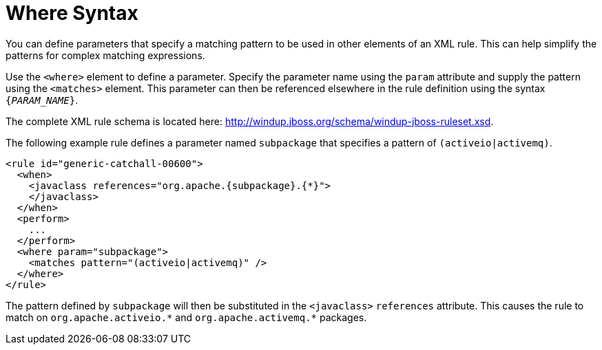 // Module included in the following assemblies:
// * docs/rules-development-guide_5/master.adoc
[id='where_syntax_{context}']
= Where Syntax

You can define parameters that specify a matching pattern to be used in other elements of an XML rule. This can help simplify the patterns for complex matching expressions.

Use the `<where>` element to define a parameter. Specify the parameter name using the `param` attribute and supply the pattern using the `<matches>` element. This parameter can then be referenced elsewhere in the rule definition using the syntax `{__PARAM_NAME__}`.

The complete XML rule schema is located here: http://windup.jboss.org/schema/windup-jboss-ruleset.xsd.

The following example rule defines a parameter named `subpackage` that specifies a pattern of `(activeio|activemq)`.

[source,xml,options="nowrap"]
----
<rule id="generic-catchall-00600">
  <when>
    <javaclass references="org.apache.{subpackage}.{*}">
    </javaclass>
  </when>
  <perform>
    ...
  </perform>
  <where param="subpackage">
    <matches pattern="(activeio|activemq)" />
  </where>
</rule>
----

The pattern defined by `subpackage` will then be substituted in the `<javaclass>` `references` attribute. This causes the rule to match on [x-]`org.apache.activeio.*` and `org.apache.activemq.*` packages.
